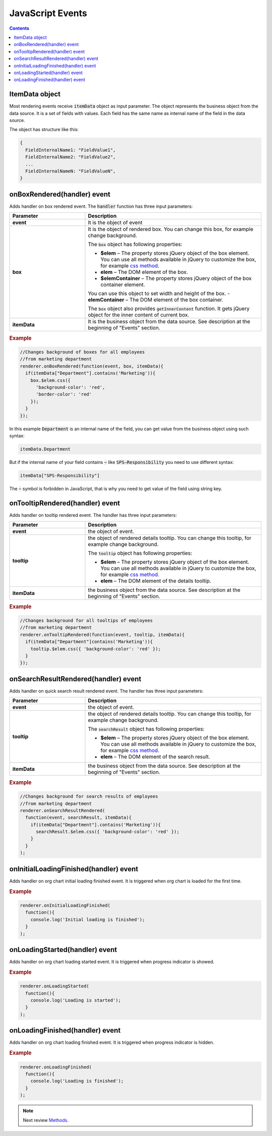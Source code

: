 JavaScript Events
=================

.. contents:: Contents
   :local:
   :depth: 1

ItemData object
---------------

Most rendering events receive :code:`itemData` object as input parameter. The object represents the business object from the data source. It is a set of fields with values. 
Each field has the same name as internal name of the field in the data source.

The object has structure like this:

.. code-block:: javascript

   {
     FieldInternalName1: "FieldValue1",
     FieldInternalName2: "FieldValue2",
     ...
     FieldInternalNameN: "FieldValueN",
   }

.. _onBoxRendered:

onBoxRendered(handler) event
----------------------------

Adds handler on box rendered event. The :code:`handler` function has three input parameters:

.. list-table::
    :header-rows: 1
    :widths: 30 70

    *  -  Parameter
       -  Description       
    *  -  **event**
       -  It is the object of event    
    *  -  **box**
       -  It is the object of rendered box. You can change this box, for example change background.

          The :code:`box` object has following properties:

          - **$elem** – The property stores jQuery object of the box element. You can use all methods available in jQuery to customize the box, for example `css method <http://api.jquery.com/css/>`_.
          - **elem** – The DOM element of the box.
          - **$elemContainer** – The property stores jQuery object of the box container element. 
          You can use this object to set width and height of the box.
          - **elemContainer** – The DOM element of the box container.

          The :code:`box` object also provides :code:`getInnerContent` function. It gets jQuery object for the inner content of current box.
    *  -  **itemData**
       -  It is the business object from the data source. See description at the beginning of "Events" section.

.. rubric:: Example

.. code-block:: javascript

  //Changes background of boxes for all employees
  //from marketing department
  renderer.onBoxRendered(function(event, box, itemData){
    if(itemData["Department"].contains('Marketing')){
      box.$elem.css({
        'background-color': 'red',
        'border-color': 'red'
      });
    }
  });

In this example :code:`Department` is an internal name of the field, you can get value from the business object using such syntax:

.. code-block:: javascript

  itemData.Department  


But if the internal name of your field contains :code:`−` like :code:`SPS–Responsibility` you need to use different syntax:

.. code-block:: javascript

  itemData["SPS-Responsibility"]

The :code:`−` symbol is forbidden in JavaScript, that is why you need to get value of the field using string key.


.. _onTooltipRendered:

onTooltipRendered(handler) event
--------------------------------

Adds handler on tooltip rendered event. The handler has three input parameters:

.. list-table::
    :header-rows: 1
    :widths: 30 70

    *  -  Parameter
       -  Description       
    *  -  **event**
       -  the object of event.    
    *  -  **tooltip**
       -  the object of rendered details tooltip. You can change this tooltip, for example change background.

          The :code:`tooltip` object has following properties:

          - **$elem** – The property stores jQuery object of the box element. You can use all methods available in jQuery to customize the box, for example `css method <http://api.jquery.com/css/>`_.
          - **elem** – The DOM element of the details tooltip.

    *  -  **itemData**
       -  the business object from the data source. See description at the beginning of "Events" section.


.. rubric:: Example

.. code-block:: javascript

  //Changes background for all tooltips of employees
  //from marketing department
  renderer.onTooltipRendered(function(event, tooltip, itemData){
    if(itemData["Department"]contains('Marketing')){
      tooltip.$elem.css({ 'background-color': 'red' });
    }
  });


.. _onSearchResultRendered:

onSearchResultRendered(handler) event
-------------------------------------

Adds handler on quick search result rendered event. The handler has three input parameters:

.. list-table::
    :header-rows: 1
    :widths: 30 70

    *  -  Parameter
       -  Description       
    *  -  **event**
       -  the object of event.    
    *  -  **tooltip**
       -  the object of rendered details tooltip. You can change this tooltip, for example change background.

          The :code:`searchResult` object has following properties:

          - **$elem** – The property stores jQuery object of the box element. You can use all methods available in jQuery to customize the box, for example `css method <http://api.jquery.com/css/>`_.
          - **elem** – The DOM element of the search result.

    *  -  **itemData**
       -  the business object from the data source. See description at the beginning of "Events" section.

.. rubric:: Example

.. code-block:: javascript

  //Changes background for search results of employees
  //from marketing department
  renderer.onSearchResultRendered(
    function(event, searchResult, itemData){
      if(itemData["Department"].contains('Marketing')){
        searchResult.$elem.css({ 'background-color': 'red' });
      }
    }
  );


.. _onInitialLoadingFinished:

onInitialLoadingFinished(handler) event
---------------------------------------

Adds handler on org chart initial loading finished event. It is triggered when org chart is loaded for the first time.

.. rubric:: Example

.. code-block:: javascript

  renderer.onInitialLoadingFinished(
    function(){
      console.log('Initial loading is finished');
    }
  );


.. _onLoadingStarted:

onLoadingStarted(handler) event
-------------------------------

Adds handler on org chart loading started event. It is triggered when progress indicator is showed.

.. rubric:: Example

.. code-block:: javascript

  renderer.onLoadingStarted(
    function(){
      console.log('Loading is started');
    }
  );


.. _onLoadingFinished:

onLoadingFinished(handler) event
--------------------------------


Adds handler on org chart loading finished event. It is triggered when progress indicator is hidden.

.. rubric:: Example

.. code-block:: javascript

  renderer.onLoadingFinished(
    function(){
      console.log('Loading is finished');
    }
  );

.. note:: Next review `Methods <methods.html>`_.